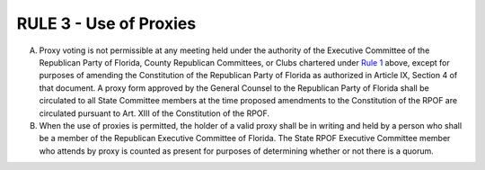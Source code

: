 ===============================
RULE 3 - Use of Proxies
===============================

A. Proxy voting is not permissible at any meeting held under the authority of the Executive
   Committee of the Republican Party of Florida, County Republican Committees, or Clubs
   chartered under `Rule 1`_ above, except for purposes of amending the Constitution of the
   Republican Party of Florida as authorized in Article IX, Section 4 of that document. A proxy form
   approved by the General Counsel to the Republican Party of Florida shall be circulated to all
   State Committee members at the time proposed amendments to the Constitution of the RPOF
   are circulated pursuant to Art. XIII of the Constitution of the RPOF.

B. When the use of proxies is permitted, the holder of a valid proxy shall be in writing and
   held by a person who shall be a member of the Republican Executive Committee of Florida. The
   State RPOF Executive Committee member who attends by proxy is counted as present for
   purposes of determining whether or not there is a quorum.

.. _Rule 1: Rule_1.html
